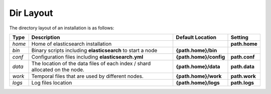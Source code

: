 .. _es-guide-reference-setup-dir-layout:

==========
Dir Layout
==========

The directory layout of an installation is as follows:


========  =============================================================================  ========================  ===============
 Type      Description                                                                    Default Location          Setting       
========  =============================================================================  ========================  ===============
*home*    Home of elasticsearch installation                                                                       **path.home**  
*bin*     Binary scripts including **elasticsearch** to start a node                     **{path.home}/bin**                      
*conf*    Configuration files including **elasticsearch.yml**                            **{path.home}/config**    **path.conf**  
*data*    The location of the data files of each index / shard allocated on the node.    **{path.home}/data**      **path.data**  
*work*    Temporal files that are used by different nodes.                               **{path.home}/work**      **path.work**  
*logs*    Log files location                                                             **{path.home}/logs**      **path.logs**  
========  =============================================================================  ========================  ===============
